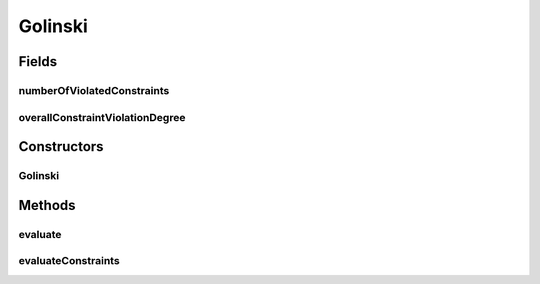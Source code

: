 .. java:import:: org.uma.jmetal.problem ConstrainedProblem

.. java:import:: org.uma.jmetal.problem.impl AbstractDoubleProblem

.. java:import:: org.uma.jmetal.solution DoubleSolution

.. java:import:: org.uma.jmetal.util.solutionattribute.impl NumberOfViolatedConstraints

.. java:import:: org.uma.jmetal.util.solutionattribute.impl OverallConstraintViolation

.. java:import:: java.util Arrays

.. java:import:: java.util List

Golinski
========

.. java:package:: org.uma.jmetal.problem.multiobjective
   :noindex:

.. java:type:: @SuppressWarnings public class Golinski extends AbstractDoubleProblem implements ConstrainedProblem<DoubleSolution>

   Class representing problem Golinski.

Fields
------
numberOfViolatedConstraints
^^^^^^^^^^^^^^^^^^^^^^^^^^^

.. java:field:: public NumberOfViolatedConstraints<DoubleSolution> numberOfViolatedConstraints
   :outertype: Golinski

overallConstraintViolationDegree
^^^^^^^^^^^^^^^^^^^^^^^^^^^^^^^^

.. java:field:: public OverallConstraintViolation<DoubleSolution> overallConstraintViolationDegree
   :outertype: Golinski

Constructors
------------
Golinski
^^^^^^^^

.. java:constructor:: public Golinski()
   :outertype: Golinski

   Constructor. Creates a default instance of the Golinski problem.

Methods
-------
evaluate
^^^^^^^^

.. java:method:: @Override public void evaluate(DoubleSolution solution)
   :outertype: Golinski

   Evaluate() method

evaluateConstraints
^^^^^^^^^^^^^^^^^^^

.. java:method:: @Override public void evaluateConstraints(DoubleSolution solution)
   :outertype: Golinski

   EvaluateConstraints() method

